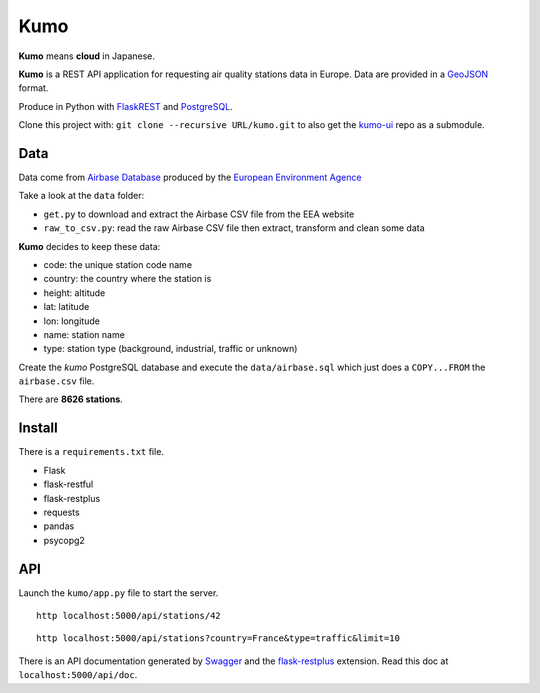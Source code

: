
Kumo
####

**Kumo** means **cloud** in Japanese.

**Kumo** is a REST API application for requesting air quality stations data in
Europe. Data are provided in a GeoJSON_ format.

Produce in Python with FlaskREST_ and PostgreSQL_.

Clone this project with: ``git clone --recursive URL/kumo.git`` to also get the
kumo-ui_ repo as a submodule.

.. _GeoJSON: http://geojson.org/
.. _FlaskREST: https://flask-restful.readthedocs.org/en/0.3.3/
.. _PostgreSQL: http://www.postgresql.org/
.. _kumo-ui: https://gitlab.com/garaud/kumo-ui

Data
----

Data come from `Airbase Database
<http://acm.eionet.europa.eu/databases/airbase/airbasexml/index_html>`_ produced
by the `European Environment Agence <http://www.eea.europa.eu/>`_

Take a look at the ``data`` folder:

- ``get.py`` to download and extract the Airbase CSV file from the EEA website
- ``raw_to_csv.py``: read the raw Airbase CSV file then extract, transform and
  clean some data

**Kumo** decides to keep these data:

- code: the unique station code name
- country: the country where the station is
- height: altitude
- lat: latitude
- lon: longitude
- name: station name
- type: station type (background, industrial, traffic or unknown)

Create the *kumo* PostgreSQL database and execute the ``data/airbase.sql`` which
just does a ``COPY...FROM`` the ``airbase.csv`` file.

There are **8626 stations**.


Install
-------

There is a ``requirements.txt`` file.

- Flask
- flask-restful
- flask-restplus
- requests
- pandas
- psycopg2


API
---

Launch the ``kumo/app.py`` file to start the server.

::

   http localhost:5000/api/stations/42

::

   http localhost:5000/api/stations?country=France&type=traffic&limit=10

There is an API documentation generated by Swagger_ and the flask-restplus_
extension. Read this doc at ``localhost:5000/api/doc``.

.. _Swagger: http://swagger.io/
.. _flask-restplus: http://flask-restplus.readthedocs.org/en/stable/

